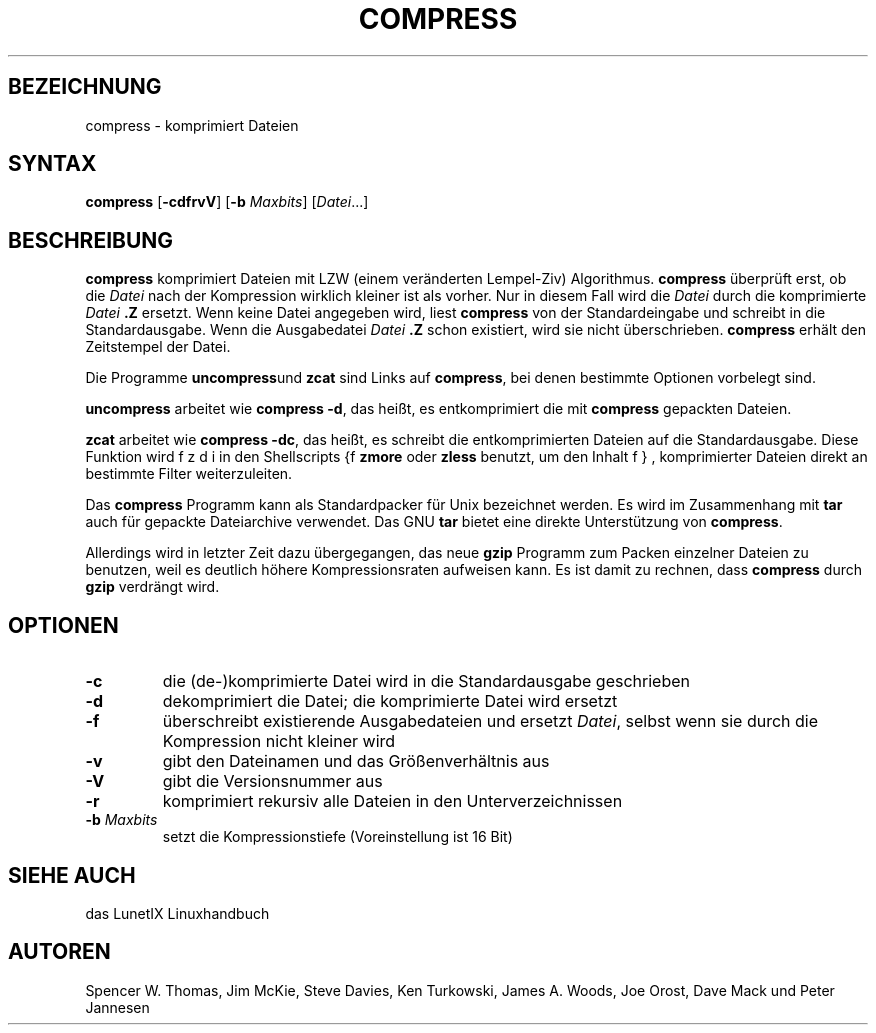 .\"
.\"	Copyright 1993 Sebastian Hetze und der/die in der Sektion
.\"	AUTOR genannten Autor/Autoren
.\"
.\"	Dieser Text steht unter der GNU General Public License.
.\"	Er darf kopiert und verändert, korrigiert und verbessert werden.
.\"	Die Copyright und Lizenzbestimmung müssen allerdings erhalten
.\"	bleiben. Die Hinweise auf das LunetIX Linuxhandbuch, aus dem
.\"	dieser Text stammt, dürfen nicht entfernt werden.
.\"
.TH COMPRESS 1 "1. Juli 1993" "LunetIX Linuxhandbuch" "Dienstprogramme für Benutzer"
.SH BEZEICHNUNG 
compress \-
komprimiert Dateien
.SH SYNTAX 
.B compress
.RB [ \-cdfrvV ]
.RB [ \-b
.IR Maxbits ]
.RI [ Datei ...]
.SH BESCHREIBUNG
.B compress
komprimiert Dateien mit LZW (einem veränderten Lempel-Ziv) Algorithmus.  
.B compress
überprüft erst, ob die
.I Datei
nach der Kompression wirklich kleiner ist als vorher. Nur in diesem Fall wird
die
.I Datei
durch die komprimierte
.I Datei
.B .Z
ersetzt. Wenn keine Datei angegeben wird, liest
.B compress
von der Standardeingabe und schreibt in die Standardausgabe.  Wenn die
Ausgabedatei
.I Datei
.B .Z
schon existiert, wird sie nicht überschrieben.
.B compress
erhält den Zeitstempel der Datei.
.PP
Die Programme
.BR uncompress und
.B zcat
sind Links auf
.BR compress ,
bei denen bestimmte Optionen vorbelegt sind.  
.PP
.B uncompress
arbeitet wie
.B compress
.BR \-d ,
das heißt, es entkomprimiert die mit
.B compress
gepackten Dateien.
.PP
.B zcat
arbeitet wie
.B compress
.BR \-dc ,
das heißt, es schreibt die entkomprimierten Dateien auf die
Standardausgabe.  Diese Funktion wird in den Shellscripts {\bsf zdiff}, 
.B zmore
oder 
.B zless
benutzt, um den Inhalt komprimierter Dateien direkt an
bestimmte Filter weiterzuleiten.  
.PP
Das
.B compress
Programm kann als Standardpacker für Unix bezeichnet werden.  Es wird im
Zusammenhang mit
.B tar
auch für gepackte Dateiarchive verwendet.  Das GNU
.B tar
bietet eine direkte Unterstützung von
.BR compress .
.PP
Allerdings wird in letzter Zeit dazu übergegangen, das neue
.B gzip
Programm zum Packen einzelner Dateien zu benutzen, weil es deutlich
höhere Kompressionsraten aufweisen kann. Es ist damit zu rechnen, dass
.B compress
durch
.B gzip
verdrängt wird.
.SH OPTIONEN
.TP
.B \-c
die (de-)komprimierte Datei wird in die Standardausgabe geschrieben
.TP
.B \-d
dekomprimiert die Datei; die komprimierte Datei wird ersetzt
.TP
.B \-f
überschreibt existierende Ausgabedateien und ersetzt
.IR Datei ,
selbst wenn sie durch die Kompression nicht kleiner wird
.TP
.B \-v
gibt den Dateinamen und das Größenverhältnis aus
.TP
.B \-V
gibt die Versionsnummer aus
.TP
.B \-r
komprimiert rekursiv alle Dateien in den Unterverzeichnissen
.TP
.BI \-b " Maxbits"
setzt die Kompressionstiefe (Voreinstellung ist 16 Bit)
.PP
.SH "SIEHE AUCH"
das LunetIX Linuxhandbuch
.SH AUTOREN
Spencer W. Thomas, Jim McKie,
Steve Davies, Ken Turkowski,
James A. Woods, Joe Orost,
Dave Mack und Peter Jannesen

